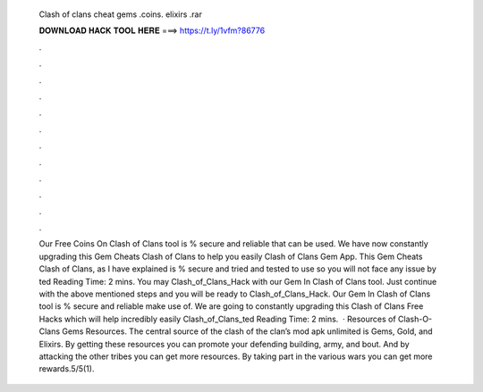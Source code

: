   Clash of clans cheat gems .coins. elixirs .rar
  
  
  
  𝐃𝐎𝐖𝐍𝐋𝐎𝐀𝐃 𝐇𝐀𝐂𝐊 𝐓𝐎𝐎𝐋 𝐇𝐄𝐑𝐄 ===> https://t.ly/1vfm?86776
  
  
  
  .
  
  
  
  .
  
  
  
  .
  
  
  
  .
  
  
  
  .
  
  
  
  .
  
  
  
  .
  
  
  
  .
  
  
  
  .
  
  
  
  .
  
  
  
  .
  
  
  
  .
  
  
  
  Our Free Coins On Clash of Clans tool is % secure and reliable that can be used. We have now constantly upgrading this Gem Cheats Clash of Clans to help you easily Clash of Clans Gem App. This Gem Cheats Clash of Clans, as I have explained is % secure and tried and tested to use so you will not face any issue by ted Reading Time: 2 mins. You may Clash_of_Clans_Hack with our Gem In Clash of Clans tool. Just continue with the above mentioned steps and you will be ready to Clash_of_Clans_Hack. Our Gem In Clash of Clans tool is % secure and reliable make use of. We are going to constantly upgrading this Clash of Clans Free Hacks which will help incredibly easily Clash_of_Clans_ted Reading Time: 2 mins.  · Resources of Clash-O-Clans Gems Resources. The central source of the clash of the clan’s mod apk unlimited is Gems, Gold, and Elixirs. By getting these resources you can promote your defending building, army, and bout. And by attacking the other tribes you can get more resources. By taking part in the various wars you can get more rewards.5/5(1).
